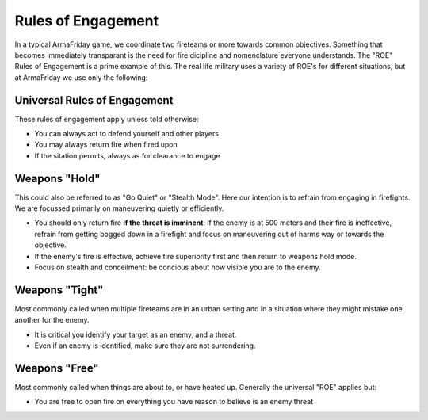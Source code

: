 Rules of Engagement
=========================================================================

In a typical ArmaFriday game, we coordinate two fireteams or more towards common objectives. Something that becomes immediately transparant is the need for fire dicipline and nomenclature everyone understands. The "ROE" Rules of Engagement is a prime example of this. The real life military uses a variety of ROE's for different situations, but at ArmaFriday we use only the following:

=================================================
Universal Rules of Engagement
=================================================

These rules of engagement apply unless told otherwise:

* You can always act to defend yourself and other players
* You may always return fire when fired upon
* If the sitation permits, always as for clearance to engage

=================================================
Weapons "Hold"
=================================================
This could also be referred to as "Go Quiet" or "Stealth Mode". Here our intention is to refrain from engaging in firefights. We are focussed primarily on maneuvering quietly or efficiently.

* You should only return fire **if the threat is imminent**: if the enemy is at 500 meters and their fire is ineffective, refrain from getting bogged down in a firefight and focus on maneuvering out of harms way or towards the objective.
* If the enemy's fire is effective, achieve fire superiority first and then return to weapons hold mode.
* Focus on stealth and conceilment: be concious about how visible you are to the enemy.

=================================================
Weapons "Tight"
=================================================
Most commonly called when multiple fireteams are in an urban setting and in a situation where they might mistake one another for the enemy.

* It is critical you identify your target as an enemy, and a threat.
* Even if an enemy is identified, make sure they are not surrendering.

=================================================
Weapons "Free"
=================================================
Most commonly called when things are about to, or have heated up. Generally the universal "ROE" applies but:

* You are free to open fire on everything you have reason to believe is an enemy threat

